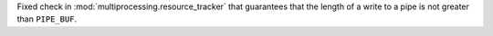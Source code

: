 Fixed check in :mod:`multiprocessing.resource_tracker` that guarantees that the length of a write to a pipe is not greater than ``PIPE_BUF``.

